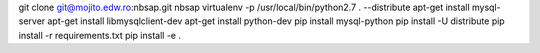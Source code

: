 git clone git@mojito.edw.ro:nbsap.git nbsap
virtualenv -p /usr/local/bin/python2.7 . --distribute
apt-get install mysql-server
apt-get install libmysqlclient-dev
apt-get install python-dev
pip install mysql-python
pip install -U distribute
pip install -r requirements.txt
pip install -e .
